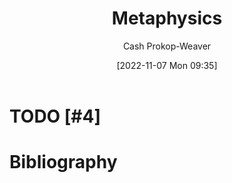 :PROPERTIES:
:ID:       afbde4fc-8907-4d5e-87c7-19a9c5b78b6e
:LAST_MODIFIED: [2023-09-05 Tue 20:16]
:END:
#+title: Metaphysics
#+hugo_custom_front_matter: :slug "afbde4fc-8907-4d5e-87c7-19a9c5b78b6e"
#+author: Cash Prokop-Weaver
#+date: [2022-11-07 Mon 09:35]
#+filetags: :hastodo:concept:
* TODO [#4]
* TODO [#4] Flashcards :noexport:
* Bibliography
#+print_bibliography:
